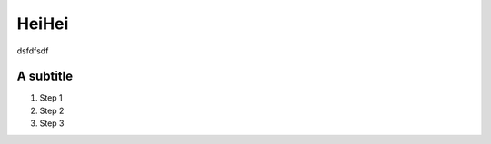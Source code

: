 *************
HeiHei
*************

dsfdfsdf



A subtitle
############

#. Step 1
#. Step 2
#. Step 3




